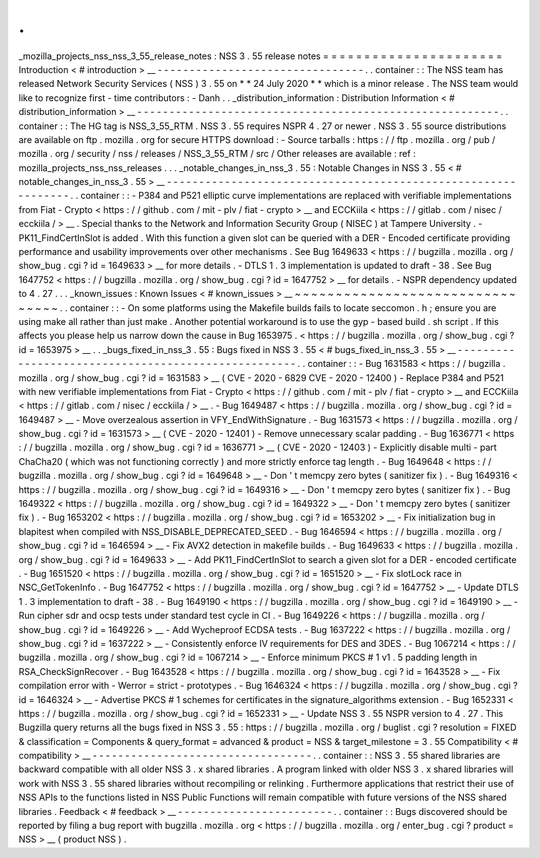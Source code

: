 .
.
_mozilla_projects_nss_nss_3_55_release_notes
:
NSS
3
.
55
release
notes
=
=
=
=
=
=
=
=
=
=
=
=
=
=
=
=
=
=
=
=
=
=
Introduction
<
#
introduction
>
__
-
-
-
-
-
-
-
-
-
-
-
-
-
-
-
-
-
-
-
-
-
-
-
-
-
-
-
-
-
-
-
-
.
.
container
:
:
The
NSS
team
has
released
Network
Security
Services
(
NSS
)
3
.
55
on
*
*
24
July
2020
*
*
which
is
a
minor
release
.
The
NSS
team
would
like
to
recognize
first
-
time
contributors
:
-
Danh
.
.
_distribution_information
:
Distribution
Information
<
#
distribution_information
>
__
-
-
-
-
-
-
-
-
-
-
-
-
-
-
-
-
-
-
-
-
-
-
-
-
-
-
-
-
-
-
-
-
-
-
-
-
-
-
-
-
-
-
-
-
-
-
-
-
-
-
-
-
-
-
-
-
.
.
container
:
:
The
HG
tag
is
NSS_3_55_RTM
.
NSS
3
.
55
requires
NSPR
4
.
27
or
newer
.
NSS
3
.
55
source
distributions
are
available
on
ftp
.
mozilla
.
org
for
secure
HTTPS
download
:
-
Source
tarballs
:
https
:
/
/
ftp
.
mozilla
.
org
/
pub
/
mozilla
.
org
/
security
/
nss
/
releases
/
NSS_3_55_RTM
/
src
/
Other
releases
are
available
:
ref
:
mozilla_projects_nss_nss_releases
.
.
.
_notable_changes_in_nss_3
.
55
:
Notable
Changes
in
NSS
3
.
55
<
#
notable_changes_in_nss_3
.
55
>
__
-
-
-
-
-
-
-
-
-
-
-
-
-
-
-
-
-
-
-
-
-
-
-
-
-
-
-
-
-
-
-
-
-
-
-
-
-
-
-
-
-
-
-
-
-
-
-
-
-
-
-
-
-
-
-
-
-
-
-
-
-
-
.
.
container
:
:
-
P384
and
P521
elliptic
curve
implementations
are
replaced
with
verifiable
implementations
from
Fiat
-
Crypto
<
https
:
/
/
github
.
com
/
mit
-
plv
/
fiat
-
crypto
>
__
and
ECCKiila
<
https
:
/
/
gitlab
.
com
/
nisec
/
ecckiila
/
>
__
.
Special
thanks
to
the
Network
and
Information
Security
Group
(
NISEC
)
at
Tampere
University
.
-
PK11_FindCertInSlot
is
added
.
With
this
function
a
given
slot
can
be
queried
with
a
DER
-
Encoded
certificate
providing
performance
and
usability
improvements
over
other
mechanisms
.
See
Bug
1649633
<
https
:
/
/
bugzilla
.
mozilla
.
org
/
show_bug
.
cgi
?
id
=
1649633
>
__
for
more
details
.
-
DTLS
1
.
3
implementation
is
updated
to
draft
-
38
.
See
Bug
1647752
<
https
:
/
/
bugzilla
.
mozilla
.
org
/
show_bug
.
cgi
?
id
=
1647752
>
__
for
details
.
-
NSPR
dependency
updated
to
4
.
27
.
.
.
_known_issues
:
Known
Issues
<
#
known_issues
>
__
~
~
~
~
~
~
~
~
~
~
~
~
~
~
~
~
~
~
~
~
~
~
~
~
~
~
~
~
~
~
~
~
.
.
container
:
:
-
On
some
platforms
using
the
Makefile
builds
fails
to
locate
seccomon
.
h
;
ensure
you
are
using
make
all
rather
than
just
make
.
Another
potential
workaround
is
to
use
the
gyp
-
based
build
.
sh
script
.
If
this
affects
you
please
help
us
narrow
down
the
cause
in
Bug
1653975
.
<
https
:
/
/
bugzilla
.
mozilla
.
org
/
show_bug
.
cgi
?
id
=
1653975
>
__
.
.
_bugs_fixed_in_nss_3
.
55
:
Bugs
fixed
in
NSS
3
.
55
<
#
bugs_fixed_in_nss_3
.
55
>
__
-
-
-
-
-
-
-
-
-
-
-
-
-
-
-
-
-
-
-
-
-
-
-
-
-
-
-
-
-
-
-
-
-
-
-
-
-
-
-
-
-
-
-
-
-
-
-
-
-
-
-
-
.
.
container
:
:
-
Bug
1631583
<
https
:
/
/
bugzilla
.
mozilla
.
org
/
show_bug
.
cgi
?
id
=
1631583
>
__
(
CVE
-
2020
-
6829
CVE
-
2020
-
12400
)
-
Replace
P384
and
P521
with
new
verifiable
implementations
from
Fiat
-
Crypto
<
https
:
/
/
github
.
com
/
mit
-
plv
/
fiat
-
crypto
>
__
and
ECCKiila
<
https
:
/
/
gitlab
.
com
/
nisec
/
ecckiila
/
>
__
.
-
Bug
1649487
<
https
:
/
/
bugzilla
.
mozilla
.
org
/
show_bug
.
cgi
?
id
=
1649487
>
__
-
Move
overzealous
assertion
in
VFY_EndWithSignature
.
-
Bug
1631573
<
https
:
/
/
bugzilla
.
mozilla
.
org
/
show_bug
.
cgi
?
id
=
1631573
>
__
(
CVE
-
2020
-
12401
)
-
Remove
unnecessary
scalar
padding
.
-
Bug
1636771
<
https
:
/
/
bugzilla
.
mozilla
.
org
/
show_bug
.
cgi
?
id
=
1636771
>
__
(
CVE
-
2020
-
12403
)
-
Explicitly
disable
multi
-
part
ChaCha20
(
which
was
not
functioning
correctly
)
and
more
strictly
enforce
tag
length
.
-
Bug
1649648
<
https
:
/
/
bugzilla
.
mozilla
.
org
/
show_bug
.
cgi
?
id
=
1649648
>
__
-
Don
'
t
memcpy
zero
bytes
(
sanitizer
fix
)
.
-
Bug
1649316
<
https
:
/
/
bugzilla
.
mozilla
.
org
/
show_bug
.
cgi
?
id
=
1649316
>
__
-
Don
'
t
memcpy
zero
bytes
(
sanitizer
fix
)
.
-
Bug
1649322
<
https
:
/
/
bugzilla
.
mozilla
.
org
/
show_bug
.
cgi
?
id
=
1649322
>
__
-
Don
'
t
memcpy
zero
bytes
(
sanitizer
fix
)
.
-
Bug
1653202
<
https
:
/
/
bugzilla
.
mozilla
.
org
/
show_bug
.
cgi
?
id
=
1653202
>
__
-
Fix
initialization
bug
in
blapitest
when
compiled
with
NSS_DISABLE_DEPRECATED_SEED
.
-
Bug
1646594
<
https
:
/
/
bugzilla
.
mozilla
.
org
/
show_bug
.
cgi
?
id
=
1646594
>
__
-
Fix
AVX2
detection
in
makefile
builds
.
-
Bug
1649633
<
https
:
/
/
bugzilla
.
mozilla
.
org
/
show_bug
.
cgi
?
id
=
1649633
>
__
-
Add
PK11_FindCertInSlot
to
search
a
given
slot
for
a
DER
-
encoded
certificate
.
-
Bug
1651520
<
https
:
/
/
bugzilla
.
mozilla
.
org
/
show_bug
.
cgi
?
id
=
1651520
>
__
-
Fix
slotLock
race
in
NSC_GetTokenInfo
.
-
Bug
1647752
<
https
:
/
/
bugzilla
.
mozilla
.
org
/
show_bug
.
cgi
?
id
=
1647752
>
__
-
Update
DTLS
1
.
3
implementation
to
draft
-
38
.
-
Bug
1649190
<
https
:
/
/
bugzilla
.
mozilla
.
org
/
show_bug
.
cgi
?
id
=
1649190
>
__
-
Run
cipher
sdr
and
ocsp
tests
under
standard
test
cycle
in
CI
.
-
Bug
1649226
<
https
:
/
/
bugzilla
.
mozilla
.
org
/
show_bug
.
cgi
?
id
=
1649226
>
__
-
Add
Wycheproof
ECDSA
tests
.
-
Bug
1637222
<
https
:
/
/
bugzilla
.
mozilla
.
org
/
show_bug
.
cgi
?
id
=
1637222
>
__
-
Consistently
enforce
IV
requirements
for
DES
and
3DES
.
-
Bug
1067214
<
https
:
/
/
bugzilla
.
mozilla
.
org
/
show_bug
.
cgi
?
id
=
1067214
>
__
-
Enforce
minimum
PKCS
#
1
v1
.
5
padding
length
in
RSA_CheckSignRecover
.
-
Bug
1643528
<
https
:
/
/
bugzilla
.
mozilla
.
org
/
show_bug
.
cgi
?
id
=
1643528
>
__
-
Fix
compilation
error
with
-
Werror
=
strict
-
prototypes
.
-
Bug
1646324
<
https
:
/
/
bugzilla
.
mozilla
.
org
/
show_bug
.
cgi
?
id
=
1646324
>
__
-
Advertise
PKCS
#
1
schemes
for
certificates
in
the
signature_algorithms
extension
.
-
Bug
1652331
<
https
:
/
/
bugzilla
.
mozilla
.
org
/
show_bug
.
cgi
?
id
=
1652331
>
__
-
Update
NSS
3
.
55
NSPR
version
to
4
.
27
.
This
Bugzilla
query
returns
all
the
bugs
fixed
in
NSS
3
.
55
:
https
:
/
/
bugzilla
.
mozilla
.
org
/
buglist
.
cgi
?
resolution
=
FIXED
&
classification
=
Components
&
query_format
=
advanced
&
product
=
NSS
&
target_milestone
=
3
.
55
Compatibility
<
#
compatibility
>
__
-
-
-
-
-
-
-
-
-
-
-
-
-
-
-
-
-
-
-
-
-
-
-
-
-
-
-
-
-
-
-
-
-
-
.
.
container
:
:
NSS
3
.
55
shared
libraries
are
backward
compatible
with
all
older
NSS
3
.
x
shared
libraries
.
A
program
linked
with
older
NSS
3
.
x
shared
libraries
will
work
with
NSS
3
.
55
shared
libraries
without
recompiling
or
relinking
.
Furthermore
applications
that
restrict
their
use
of
NSS
APIs
to
the
functions
listed
in
NSS
Public
Functions
will
remain
compatible
with
future
versions
of
the
NSS
shared
libraries
.
Feedback
<
#
feedback
>
__
-
-
-
-
-
-
-
-
-
-
-
-
-
-
-
-
-
-
-
-
-
-
-
-
.
.
container
:
:
Bugs
discovered
should
be
reported
by
filing
a
bug
report
with
bugzilla
.
mozilla
.
org
<
https
:
/
/
bugzilla
.
mozilla
.
org
/
enter_bug
.
cgi
?
product
=
NSS
>
__
(
product
NSS
)
.
